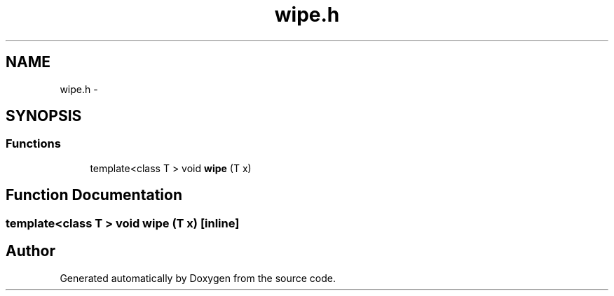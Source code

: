 .TH "wipe.h" 3 "18 Dec 2013" "Doxygen" \" -*- nroff -*-
.ad l
.nh
.SH NAME
wipe.h \- 
.SH SYNOPSIS
.br
.PP
.SS "Functions"

.in +1c
.ti -1c
.RI "template<class T > void \fBwipe\fP (T x)"
.br
.in -1c
.SH "Function Documentation"
.PP 
.SS "template<class T > void wipe (T x)\fC [inline]\fP"
.SH "Author"
.PP 
Generated automatically by Doxygen from the source code.
